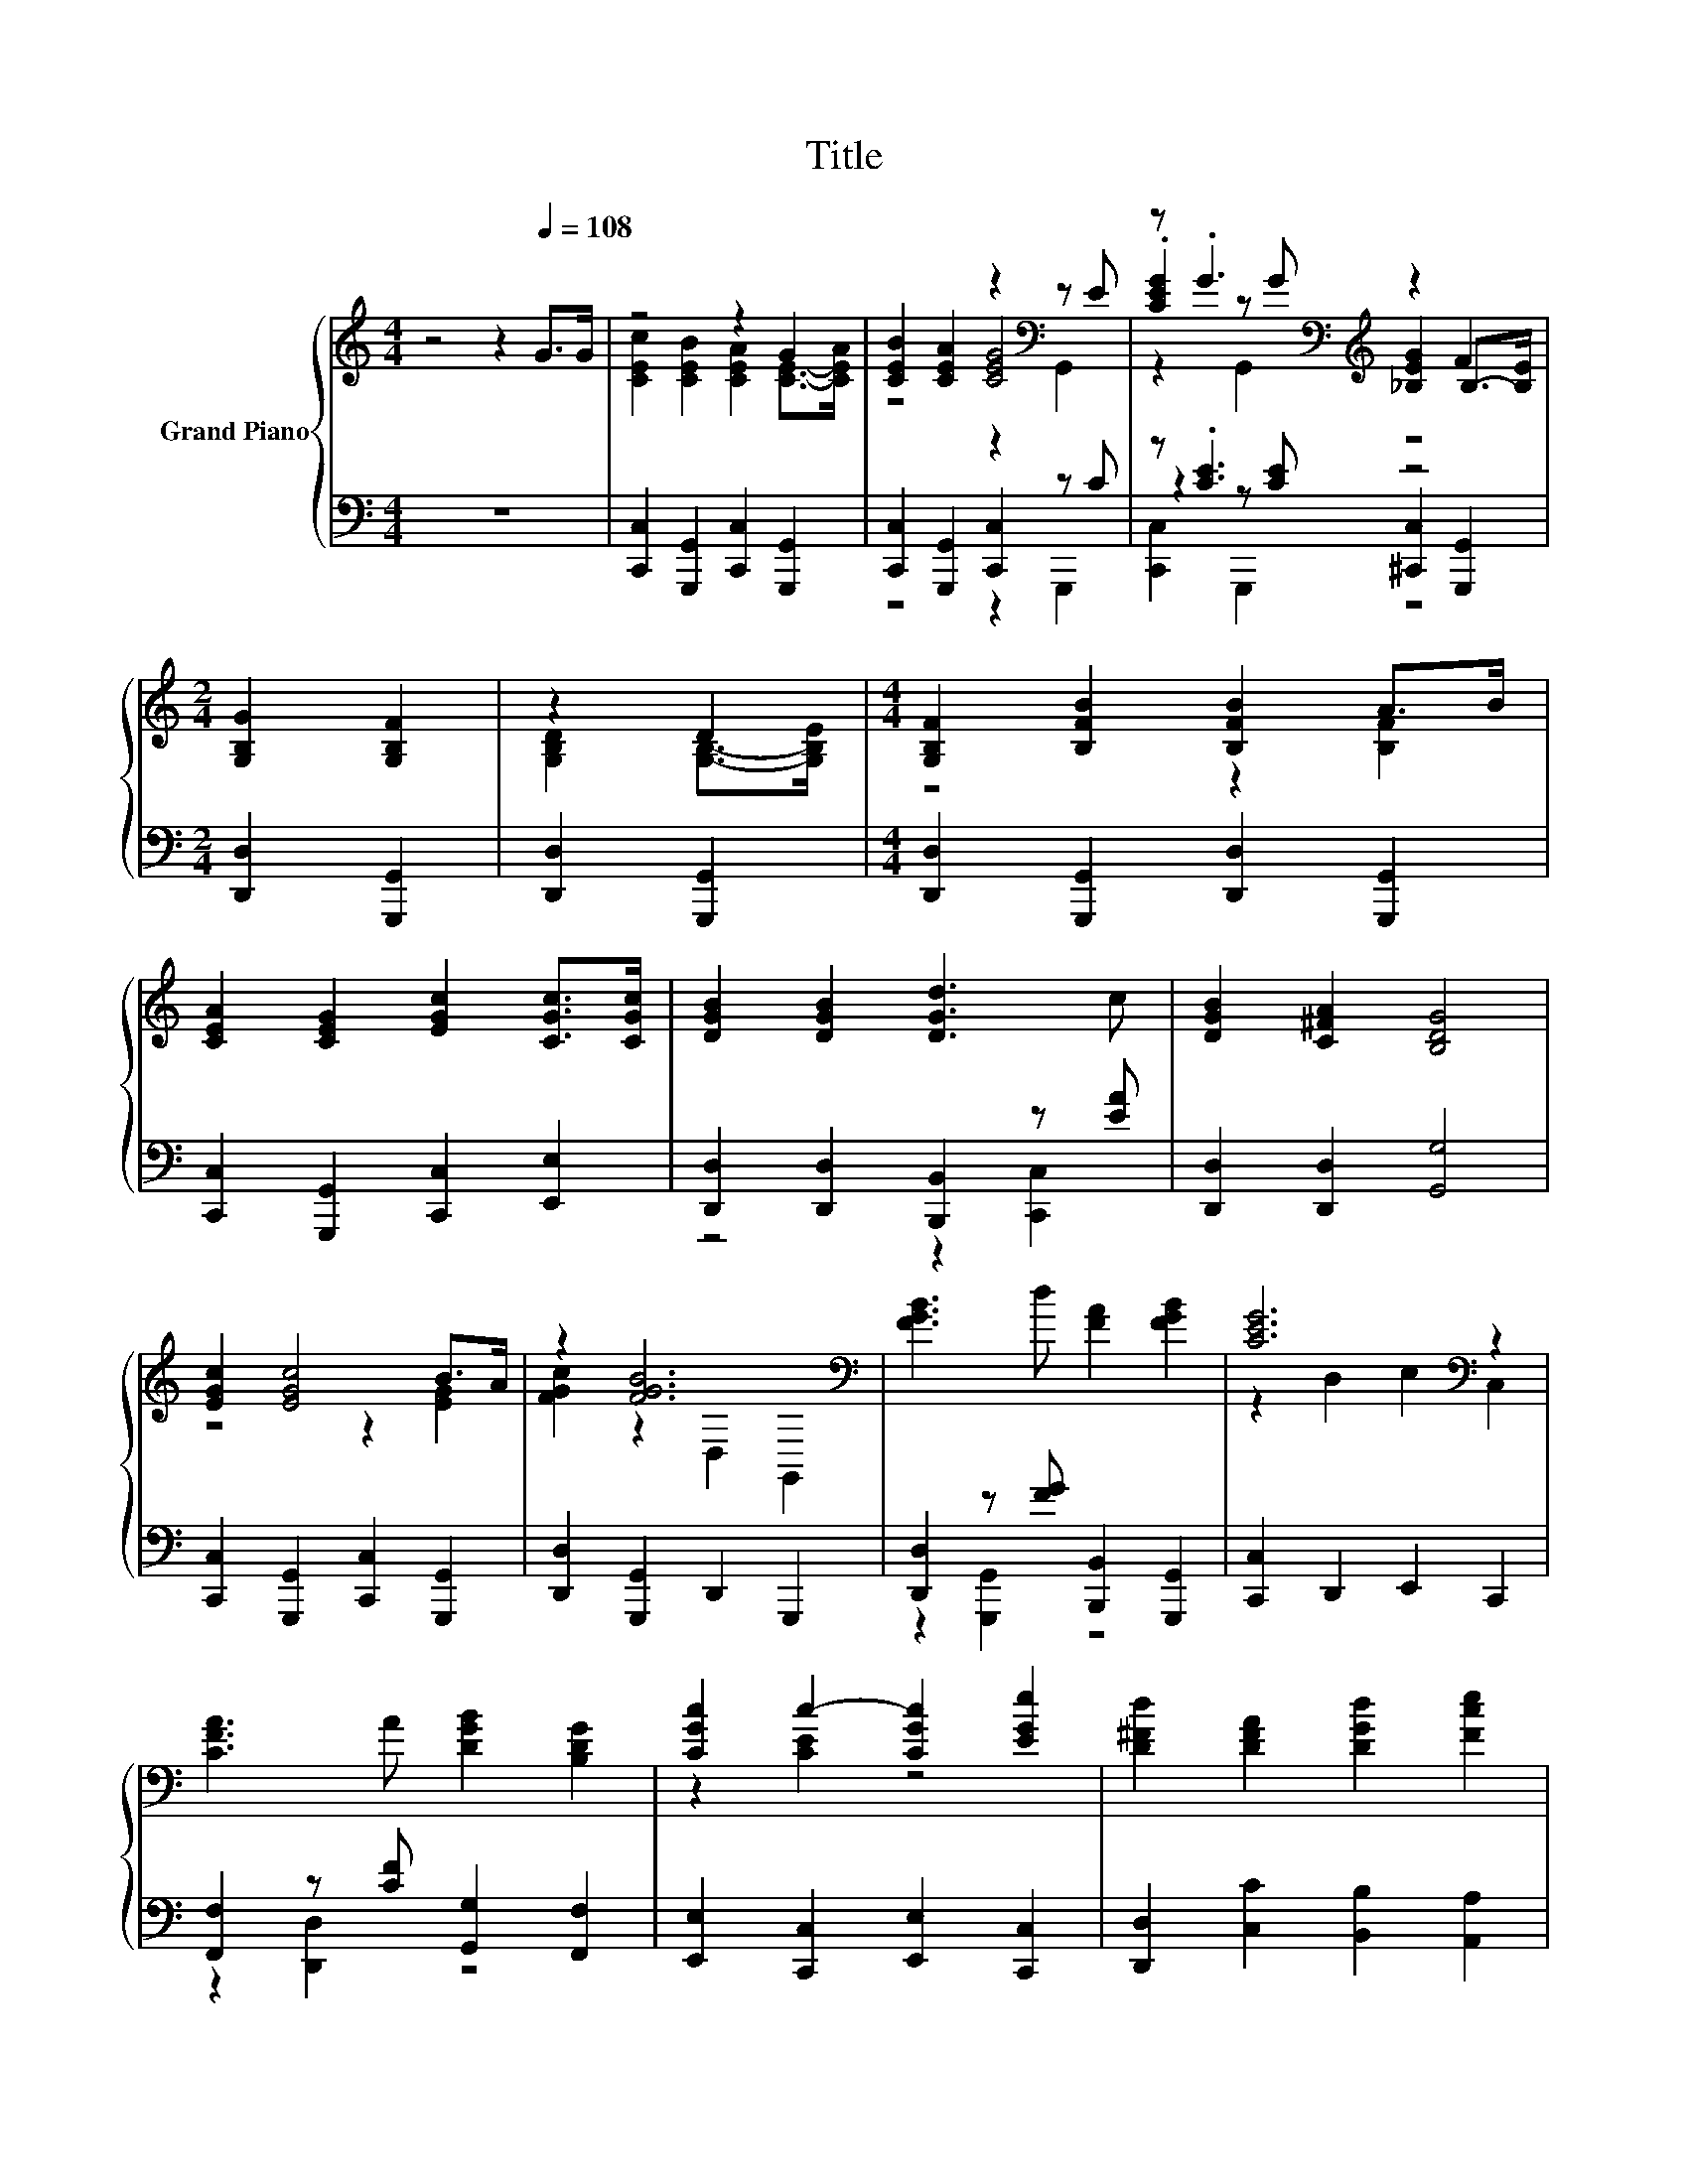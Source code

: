 X:1
T:Title
%%score { ( 1 3 4 ) | ( 2 5 6 ) }
L:1/8
M:4/4
K:C
V:1 treble nm="Grand Piano"
V:3 treble 
V:4 treble 
V:2 bass 
V:5 bass 
V:6 bass 
V:1
 z4 z2[Q:1/4=108] G>G | z4 z2 G2 | [CEB]2 [CEA]2 z2[K:bass] z E | z .G3[K:bass][K:treble] z2 F2 | %4
[M:2/4] [G,B,G]2 [G,B,F]2 | z2 D2 |[M:4/4] [G,B,F]2 [B,FB]2 [B,FB]2 A>B | %7
 [CEA]2 [CEG]2 [EGc]2 [CGc]>[CGc] | [DGB]2 [DGB]2 [DGd]3 c | [DGB]2 [C^FA]2 [B,DG]4 | %10
 [EGc]2 [EGc]4 B>A | z2 [FGB]6[K:bass] | [FGB]3 d [FA]2 [FGB]2 | [CEG]6[K:bass] z2 | %14
 [CFA]3 A [DGB]2 [B,DG]2 | [CGc]2 c2- [CGc]2 [EGe]2 | [D^Fd]2 [DFA]2 [DGd]2 [Fce]2 | %17
 d2- [FAd-]2 [FGd]2 z2 | [EGc]2 [EGc]4 B>A | [FGc]2 [GB]4 B>c | [FGd]2 [FGB]2 [EAc]2 [FAd]2 | %21
 [E^Ge]6 z2 | [GAe]2 [^CGA]2 [GAf]2 [Ae]2 | z2 [FA]4 z2 | [EGe]4 [FGd]4 | %25
[M:3/4] c2- [Fc-]2 [Ec]2 |] %26
V:2
 z8 | [C,,C,]2 [G,,,G,,]2 [C,,C,]2 [G,,,G,,]2 | [C,,C,]2 [G,,,G,,]2 [C,,C,]2 z C | z .[CE]3 z4 | %4
[M:2/4] [D,,D,]2 [G,,,G,,]2 | [D,,D,]2 [G,,,G,,]2 | %6
[M:4/4] [D,,D,]2 [G,,,G,,]2 [D,,D,]2 [G,,,G,,]2 | [C,,C,]2 [G,,,G,,]2 [C,,C,]2 [E,,E,]2 | %8
 [D,,D,]2 [D,,D,]2 [B,,,B,,]2 z [EA] | [D,,D,]2 [D,,D,]2 [G,,G,]4 | %10
 [C,,C,]2 [G,,,G,,]2 [C,,C,]2 [G,,,G,,]2 | [D,,D,]2 [G,,,G,,]2 D,,2 G,,,2 | %12
 [D,,D,]2 z [FG] [B,,,B,,]2 [G,,,G,,]2 | [C,,C,]2 D,,2 E,,2 C,,2 | %14
 [F,,F,]2 z [CF] [G,,G,]2 [F,,F,]2 | [E,,E,]2 [C,,C,]2 [E,,E,]2 [C,,C,]2 | %16
 [D,,D,]2 [C,C]2 [B,,B,]2 [A,,A,]2 | [G,,G,]2 [A,,A,]2 [B,,B,]2 [G,,G,]2 | %18
 [C,,C,]2 [G,,,G,,]2 [C,,C,]2 [G,,,G,,]2 | [D,,D,]2 [G,,,G,,]2 [D,,D,]2 [G,,,G,,]2 | %20
 [B,,,B,,]2 [G,,,G,,]2 [A,,,A,,]2 [F,,F,]2 | [E,,E,]2 ^G,,2 B,,2 [E,,E,]2 | %22
 A,,2 A,2 A,,2 [A,^CG]2 | D,,2 F,2 F,2[K:treble] B>c | G,,2 G,2 B,2 G,2 |[M:3/4] G,2 A,2 G,2 |] %26
V:3
 x8 | [CEc]2 [CEB]2 [CEA]2 [CE]->[CEA] | z4 [CEG]4[K:bass] | %3
 .[CEG]2[K:bass] z[K:treble] G [_B,EG]2 B,->[B,E] |[M:2/4] x4 | [G,B,D]2 [G,B,]->[G,B,E] | %6
[M:4/4] z4 z2 [B,F]2 | x8 | x8 | x8 | z4 z2 [EG]2 | [FGc]2 z2[K:bass] D,2 G,,2 | x8 | %13
 z2[K:bass] D,2 E,2 C,2 | x8 | z2 [CE]2 z4 | x8 | [FB]2 z2 z4 | z4 z2 [EG]2 | z4 z2 [FG]2 | x8 | %21
 z2 ^G,2 B,2 [E^Ge]2 | x8 | [FAd]2 [A,D]2 [A,D]2 z2 | x8 |[M:3/4] E2 z2 z2 |] %26
V:4
 x8 | x8 | z4 z2[K:bass] G,,2 | z2[K:bass] G,,2[K:treble] z4 |[M:2/4] x4 | x4 |[M:4/4] x8 | x8 | %8
 x8 | x8 | x8 | x4[K:bass] x4 | x8 | x2[K:bass] x6 | x8 | x8 | x8 | x8 | x8 | x8 | x8 | x8 | x8 | %23
 x8 | x8 |[M:3/4] x6 |] %26
V:5
 x8 | x8 | z4 z2 G,,,2 | z2 z [CE] [^C,,C,]2 [G,,,G,,]2 |[M:2/4] x4 | x4 |[M:4/4] x8 | x8 | %8
 z4 z2 [C,,C,]2 | x8 | x8 | x8 | z2 [G,,,G,,]2 z4 | x8 | z2 [D,,D,]2 z4 | x8 | x8 | x8 | x8 | x8 | %20
 x8 | x8 | x8 | x6[K:treble] x2 | x8 |[M:3/4] C,6 |] %26
V:6
 x8 | x8 | x8 | [C,,C,]2 G,,,2 z4 |[M:2/4] x4 | x4 |[M:4/4] x8 | x8 | x8 | x8 | x8 | x8 | x8 | x8 | %14
 x8 | x8 | x8 | x8 | x8 | x8 | x8 | x8 | x8 | x6[K:treble] x2 | x8 |[M:3/4] x6 |] %26

